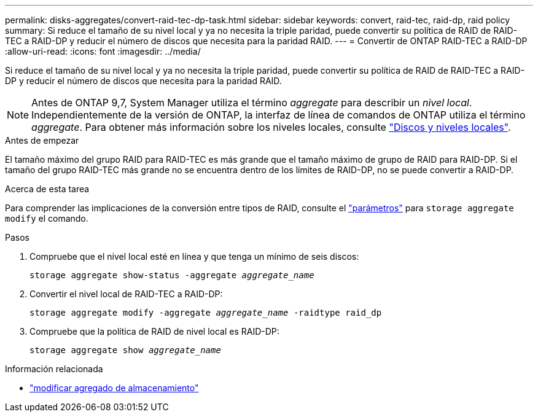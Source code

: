 ---
permalink: disks-aggregates/convert-raid-tec-dp-task.html 
sidebar: sidebar 
keywords: convert, raid-tec, raid-dp, raid policy 
summary: Si reduce el tamaño de su nivel local y ya no necesita la triple paridad, puede convertir su política de RAID de RAID-TEC a RAID-DP y reducir el número de discos que necesita para la paridad RAID. 
---
= Convertir de ONTAP RAID-TEC a RAID-DP
:allow-uri-read: 
:icons: font
:imagesdir: ../media/


[role="lead"]
Si reduce el tamaño de su nivel local y ya no necesita la triple paridad, puede convertir su política de RAID de RAID-TEC a RAID-DP y reducir el número de discos que necesita para la paridad RAID.


NOTE: Antes de ONTAP 9,7, System Manager utiliza el término _aggregate_ para describir un _nivel local_. Independientemente de la versión de ONTAP, la interfaz de línea de comandos de ONTAP utiliza el término _aggregate_. Para obtener más información sobre los niveles locales, consulte link:../disks-aggregates/index.html["Discos y niveles locales"].

.Antes de empezar
El tamaño máximo del grupo RAID para RAID-TEC es más grande que el tamaño máximo de grupo de RAID para RAID-DP. Si el tamaño del grupo RAID-TEC más grande no se encuentra dentro de los límites de RAID-DP, no se puede convertir a RAID-DP.

.Acerca de esta tarea
Para comprender las implicaciones de la conversión entre tipos de RAID, consulte el https://docs.netapp.com/us-en/ontap-cli/storage-aggregate-modify.html#parameters["parámetros"^] para `storage aggregate modify` el comando.

.Pasos
. Compruebe que el nivel local esté en línea y que tenga un mínimo de seis discos:
+
`storage aggregate show-status -aggregate _aggregate_name_`

. Convertir el nivel local de RAID-TEC a RAID-DP:
+
`storage aggregate modify -aggregate _aggregate_name_ -raidtype raid_dp`

. Compruebe que la política de RAID de nivel local es RAID-DP:
+
`storage aggregate show _aggregate_name_`



.Información relacionada
* link:https://docs.netapp.com/us-en/ontap-cli/storage-aggregate-modify.html["modificar agregado de almacenamiento"^]


